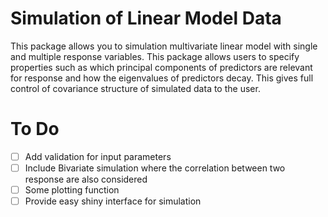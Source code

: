 * Simulation of Linear Model Data 

This package allows you to simulation multivariate linear model with single and multiple response variables. This package allows users to specify properties such as which principal components of predictors are relevant for response and how the eigenvalues of predictors decay. This gives full control of covariance structure of simulated data to the user.

* To Do

- [ ] Add validation for input parameters
- [ ] Include Bivariate simulation where the correlation between two response are also considered
- [ ] Some plotting function
- [ ] Provide easy shiny interface for simulation
